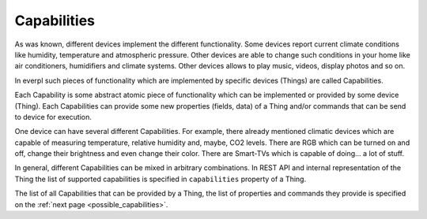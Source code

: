 Capabilities
============

As was known, different devices implement the different functionality.
Some devices report current climate conditions like humidity,
temperature and atmospheric pressure. Other devices are able to change
such conditions in your home like air conditioners, humidifiers and
climate systems. Other devices allows to play music, videos, display
photos and so on.

In everpl such pieces of functionality which are implemented by specific
devices (Things) are called Capabilities.

Each Capability is some abstract atomic piece of functionality which can
be implemented or provided by some device (Thing). Each Capabilities
can provide some new properties (fields, data) of a Thing and/or commands
that can be send to device for execution.

One device can have several different Capabilities. For example, there
already mentioned climatic devices which are capable of measuring
temperature, relative humidity and, maybe, CO2 levels. There are RGB
which can be turned on and off, change their brightness and even change
their color. There are Smart-TVs which is capable of doing... a lot of
stuff.

In general, different Capabilities can be mixed in arbitrary combinations.
In REST API and internal representation of the Thing the list of supported
capabilities is specified in ``capabilities`` property of a Thing.

The list of all Capabilities that can be provided by a Thing, the list of
properties and commands they provide is specified on the
:ref:`next page <possible_capabilities>`.
